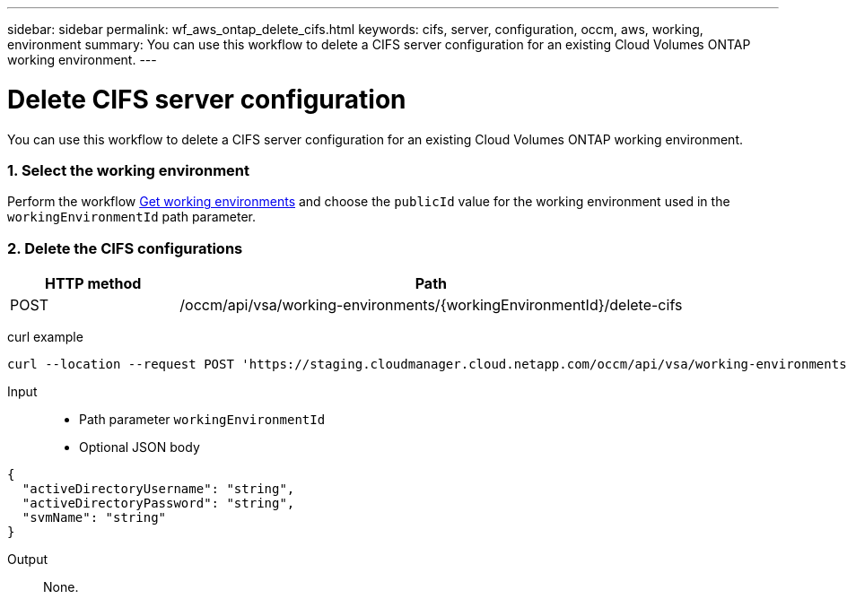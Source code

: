 ---
sidebar: sidebar
permalink: wf_aws_ontap_delete_cifs.html
keywords: cifs, server, configuration, occm, aws, working, environment
summary: You can use this workflow to delete a CIFS server configuration for an existing Cloud Volumes ONTAP working environment.
---

= Delete CIFS server configuration
:hardbreaks:
:nofooter:
:icons: font
:linkattrs:
:imagesdir: ./media/

[.lead]
You can use this workflow to delete a CIFS server configuration for an existing Cloud Volumes ONTAP working environment.

=== 1. Select the working environment

Perform the workflow link:wf_aws_cloud_get_wes.html[Get working environments] and choose the `publicId` value for the working environment used in the `workingEnvironmentId` path parameter.

=== 2. Delete the CIFS configurations

[cols="25,75"*,options="header"]
|===
|HTTP method
|Path
|POST
|/occm/api/vsa/working-environments/{workingEnvironmentId}/delete-cifs
|===

curl example::
[source,curl]
curl --location --request POST 'https://staging.cloudmanager.cloud.netapp.com/occm/api/vsa/working-environments/<WORKING_ENV_ID>/delete-cifs' --header 'Content-Type: application/json' --header 'x-agent-id: <AGENT_ID>' --header 'Authorization: Bearer <ACCESS_TOKEN>'

Input::

* Path parameter `workingEnvironmentId`
* Optional JSON body

[source,json]
{
  "activeDirectoryUsername": "string",
  "activeDirectoryPassword": "string",
  "svmName": "string"
}

Output::

None.
